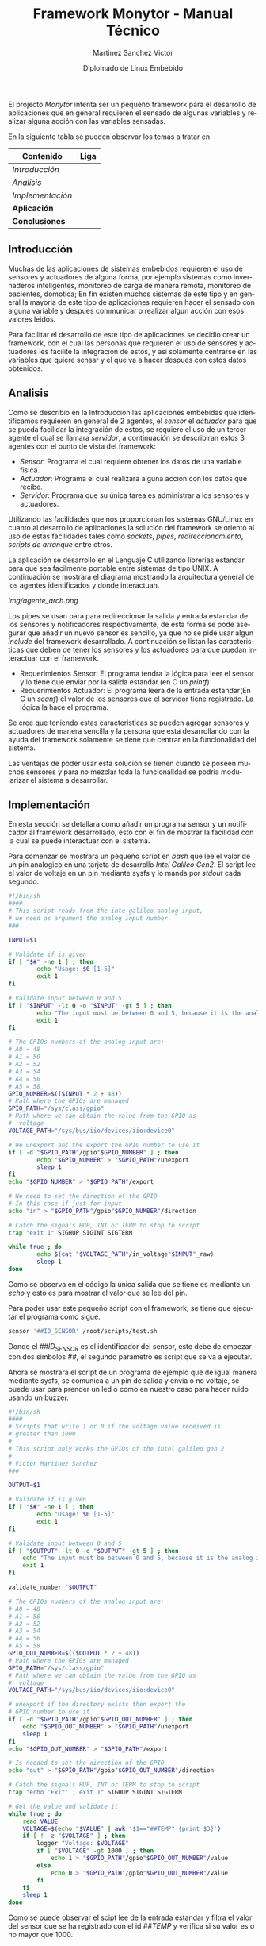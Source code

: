 #+title: Framework Monytor - Manual Técnico
#+author: Martinez Sanchez Victor
#+date: Diplomado de Linux Embebido
#+language: en
#+options: toc:nil

El projecto /Monytor/ intenta ser un pequeño framework para el desarrollo
de aplicaciones que en general requieren el sensado de algunas variables
y realizar alguna acción con las variables sensadas.

En la siguiente tabla se pueden observar los temas a tratar en

|-----------------------------------------------------------------+--------|
| Contenido                                                       | Liga   |
|-----------------------------------------------------------------+--------|
| [[TechManual.org#introducción][Introducción]]                                                  |        |
|-----------------------------------------------------------------+--------|
| [[TechManual.org#analisis][Analisis]]                                                      |        |
|-----------------------------------------------------------------+--------|
| [[TechManual.org#implementación][Implementación]]                                                |        |
|-----------------------------------------------------------------+--------|
| *Aplicación*                                                    |        |
|-----------------------------------------------------------------+--------|
| *Conclusiones*                                                  |        |
|-----------------------------------------------------------------+--------|


** Introducción

Muchas de las aplicaciones de sistemas embebidos requieren el uso de sensores
y actuadores de alguna forma, por ejemplo sistemas como invernaderos inteligentes,
monitoreo de carga de manera remota, monitoreo de pacientes, domotica; En fin
existen muchos sistemas de este tipo y en general la mayoria de este tipo
de aplicaciones requieren hacer el sensado con alguna variable y despues communicar
o realizar algun acción con esos valores leidos.

Para facilitar el desarrollo de este tipo de aplicaciones se decidio crear un
framework, con el cual las personas que requieren el uso de sensores y actuadores
les facilite la integración de estos, y asi solamente centrarse en las variables
que quiere sensar y el que va a hacer despues con estos datos obtenidos.


** Analisis

Como se describio en la Introduccion las aplicaciones embebidas que identificamos
requieren en general de 2 agentes, el /sensor/ el /actuador/ para que se pueda
facilidar la integración de estos, se requiere el uso de un tercer agente
el cual se llamara /servidor/, a continuación se describiran estos 3 agentes
con el punto de vista del framework:

	- /Sensor/: Programa el cual requiere obtener los datos de una variable fisica.
	- /Actuador/: Programa el cual realizara alguna acción con los datos que recibe.
	- /Servidor/: Programa que su única tarea es administrar a los sensores y actuadores.

Utilizando las facilidades que nos proporcionan los sistemas GNU/Linux en cuanto al
desarrollo de aplicaciones la solución del framework se orientó al uso de estas facilidades
tales como /sockets/, /pipes/, /redireccionamiento/, /scripts de arranque/ entre otros.

La aplicación se desarrollo en el Lenguaje C utilizando librerias estandar para que
sea facilmente portable entre sistemas de tipo UNIX. A continuación se mostrara el diagrama
mostrando la arquitectura general de los agentes identificados y donde interactuan.

#+ATTR_HTML: class="center"
[[img/agente_arch.png]]

Los pipes se usan para para redireccionar la salida y entrada estandar de los sensores y
notificadores respectivamente, de esta forma se pode asegurar que añadir un nuevo sensor
es sencillo, ya que no se pide usar algun /include/ del framework desarrollado. A continuación
se listan las caracteristicas que deben de tener los sensores y los actuadores para que
puedan interactuar con el framework.

	- Requerimientos Sensor: El programa tendra la lógica para leer el sensor y lo tiene que enviar por la salida estandar.(en C un /printf/)
	- Requerimientos Actuador: El programa leera de la entrada estandar(En C un /scanf/) el valor de los sensores que el servidor tiene registrado. La lógica la hace el programa.

Se cree que teniendo estas caracteristicas se pueden agregar sensores y actuadores de manera
sencilla y la persona que esta desarrollando con la ayuda del framework solamente se tiene que
centrar en la funcionalidad del sistema.

Las ventajas de poder usar esta solución se tienen cuando se poseen muchos sensores y para no
mezclar toda la funcionalidad se podria modularizar el sistema a desarrollar.


** Implementación

En esta sección se detallara como añadir un programa sensor y un notificador al framework desarrollado,
esto con el fin de mostrar la facilidad con la cual se puede interactuar con el sistema.

Para comenzar se mostrara un pequeño script en /bash/ que lee el valor de un pin analogico en
una tarjeta de desarrollo /Intel Galileo Gen2/. El script lee el valor de voltaje en un pin 
mediante sysfs y lo manda por /stdout/ cada segundo.

#+BEGIN_SRC sh :tangle no
#!/bin/sh
####
# This script reads from the inte galileo analog input,
# we need as argument the analog input number.
### 

INPUT=$1

# Validate if is given
if [ "$#" -ne 1 ] ; then
        echo "Usage: $0 [1-5]"
        exit 1
fi

# Validate input between 0 and 5
if [ "$INPUT" -lt 0 -o "$INPUT" -gt 5 ] ; then
        echo "The input must be between 0 and 5, because it is the analog input GPIO"
        exit 1
fi

# The GPIOs numbers of the analog input are:
# A0 = 48
# A1 = 50
# A2 = 52
# A3 = 54
# A4 = 56
# A5 = 58
GPIO_NUMBER=$(($INPUT * 2 + 48))
# Path where the GPIOs are managed
GPIO_PATH="/sys/class/gpio"
# Path where we can obtain the value from the GPIO as
#  voltage
VOLTAGE_PATH="/sys/bus/iio/devices/iio:device0"

# We unexport ant the export the GPIO number to use it
if [ -d "$GPIO_PATH"/gpio"$GPIO_NUMBER" ] ; then
        echo "$GPIO_NUMBER" > "$GPIO_PATH"/unexport
        sleep 1
fi
echo "$GPIO_NUMBER" > "$GPIO_PATH"/export

# We need to set the direction of the GPIO
# In this case if just for input
echo "in" > "$GPIO_PATH"/gpio"$GPIO_NUMBER"/direction

# Catch the signals HUP, INT or TERM to stop to script
trap "exit 1" SIGHUP SIGINT SIGTERM

while true ; do
        echo $(cat "$VOLTAGE_PATH"/in_voltage"$INPUT"_raw)
        sleep 1
done
#+END_SRC


Como se observa en el código la única salida que se tiene es mediante un /echo/ y esto es para mostrar
el valor que se lee del pin.

Para poder usar este pequeño script con el framework, se tiene que ejecutar el programa como sigue.

#+BEGIN_SRC sh :tangle no
     sensor '##ID_SENSOR' /root/scripts/test.sh
#+END_SRC

Donde el /##ID_SENSOR/ es el identificador del sensor, este debe de empezar con dos simbolos /##/, el
segundo parametro es script que se va a ejecutar.

Ahora se mostrara el script de un programa de ejemplo que de igual manera mediante sysfs, se comunica
a un pin de salida y envia o no voltaje, se puede usar para prender un led o como en nuestro caso para
hacer ruido usando un buzzer.


#+BEGIN_SRC sh :tangle no
#!/bin/sh
####
# Scripts that write 1 or 0 if the voltage value received is
# greater than 1000
# 
# This script only works the GPIOs of the intel galileo gen 2
#
# Victor Martinez Sanchez
###

OUTPUT=$1

# Validate if is given
if [ "$#" -ne 1 ] ; then
        echo "Usage: $0 [1-5]"
        exit 1
fi

# Validate input between 0 and 5
if [ "$OUTPUT" -lt 0 -o "$OUTPUT" -gt 5 ] ; then
	echo "The input must be between 0 and 5, because it is the analog input GPIO"
	exit 1
fi

validate_number "$OUTPUT"

# The GPIOs numbers of the analog input are:
# A0 = 48
# A1 = 50
# A2 = 52
# A3 = 54
# A4 = 56
# A5 = 58
GPIO_OUT_NUMBER=$(($OUTPUT * 2 + 48))
# Path where the GPIOs are managed
GPIO_PATH="/sys/class/gpio"
# Path where we can obtain the value from the GPIO as 
#  voltage
VOLTAGE_PATH="/sys/bus/iio/devices/iio:device0"

# unexport if the directory exists then export the
# GPIO number to use it
if [ -d "$GPIO_PATH"/gpio"$GPIO_OUT_NUMBER" ] ; then
	echo "$GPIO_OUT_NUMBER" > "$GPIO_PATH"/unexport
	sleep 1
fi
echo "$GPIO_OUT_NUMBER" > "$GPIO_PATH"/export

# Is needed to set the direction of the GPIO
echo "out" > "$GPIO_PATH"/gpio"$GPIO_OUT_NUMBER"/direction

# Catch the signals HUP, INT or TERM to stop to script
trap "echo 'Exit' ; exit 1" SIGHUP SIGINT SIGTERM

# Get the value and validate it
while true ; do
	read VALUE
	VOLTAGE=$(echo "$VALUE" | awk '$1=="##TEMP" {print $3}')
	if [ ! -z "$VOLTAGE" ] ; then
		logger "Voltage: $VOLTAGE"
		if [ "$VOLTAGE" -gt 1000 ] ; then
			echo 1 > "$GPIO_PATH"/gpio"$GPIO_OUT_NUMBER"/value
		else
			echo 0 > "$GPIO_PATH"/gpio"$GPIO_OUT_NUMBER"/value
		fi
	fi
	sleep 1
done
#+END_SRC

Como se puede observar el scipt lee de la entrada estandar y filtra el valor del sensor que se ha
registrado con el id /##TEMP/ y verifica si su valor es o no mayor que 1000.

Este pequeño script como se mencionó lo único que hara es ensender un led (por ejemplo).

Para poder usar este pequeño script con el framework, se tiene que ejecutar el programa como sigue.

#+BEGIN_SRC sh :tangle no
     notifier /root/scripts/led.sh
#+END_SRC


Para poder usar el programa /sensor/ y /notifier/ se tiene previamente que ejecutar el programa
/server/ ya que es el encargado de administrar a los sensores y enviar los valores a los notificadores.
El programa se ejecuta de la siguiente manera.

#+BEGIN_SRC sh :tangle no
     server
#+END_SRC




#+BEGIN_CENTER
¡Mucha suerte!

/– Martínez Sánchez Víctor/
#+END_CENTER
